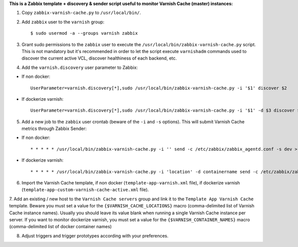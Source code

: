 **This is a Zabbix template + discovery & sender script useful to monitor Varnish Cache (master) instances:**

1. Copy ``zabbix-varnish-cache.py`` to ``/usr/local/bin/``.

2. Add ``zabbix`` user to the ``varnish`` group::

    $ sudo usermod -a --groups varnish zabbix

3. Grant sudo permissions to the ``zabbix`` user to execute the ``/usr/local/bin/zabbix-varnish-cache.py`` script. This is not mandatory but it's recommended in order to let the script execute ``varnishadm`` commands used to discover the current active VCL, discover healthiness of each backend, etc.

4. Add the ``varnish.discovery`` user parameter to Zabbix::

- If non docker::

    UserParameter=varnish.discovery[*],sudo /usr/local/bin/zabbix-varnish-cache.py -i '$1' discover $2
    
- If dockerize varnish::

    UserParameter=varnish.discovery[*],sudo /usr/local/bin/zabbix-varnish-cache.py -i '$1' -d $3 discover $2

5. Add a new job to the ``zabbix`` user crontab (beware of the ``-i`` and ``-s`` options). This will submit Varnish Cache metrics through Zabbix Sender::

- If non docker::

    * * * * * /usr/local/bin/zabbix-varnish-cache.py -i '' send -c /etc/zabbix/zabbix_agentd.conf -s dev > /dev/null 2>&1

- If dockerize varnish::

    * * * * * /usr/local/bin/zabbix-varnish-cache.py -i 'location' -d containername send -c /etc/zabbix/zabbix_agentd.conf -s dev > /dev/null 2>&1

6. Import the Varnish Cache template, if non docker (``template-app-varnish.xml`` file), if dockerize varnish (``template-app-custom-varnish-cache-active.xml`` file). 

7. Add an existing / new host to the ``Varnish Cache servers`` group and link it to the ``Template App Varnish Cache`` template. Beware you must set a value for the ``{$VARNISH_CACHE_LOCATIONS}`` macro (comma-delimited list of Varnish Cache instance names). Usually you should leave its value blank when running a single Varnish Cache instance per server.
If you want to monitor dockerize varnish, you must set a value for the ``{$VARNISH_CONTAINER_NAMES}`` macro (comma-delimited list of docker container names)

8. Adjust triggers and trigger prototypes according with your preferences.
